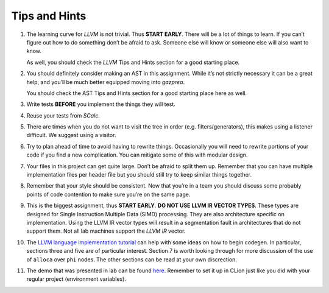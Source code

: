 Tips and Hints
==============

#. The learning curve for *LLVM* is not trivial. Thus **START EARLY**.
   There will be a lot of things to learn. If you can’t figure out how
   to do something don’t be afraid to ask. Someone else will know or
   someone else will also want to know.

   As well, you should check the *LLVM* Tips and Hints section for a
   good starting place.

#. You should definitely consider making an AST in this assignment.
   While it’s not strictly necessary it can be a great help, and you’ll
   be much better equipped moving into *gazprea*.

   You should check the AST Tips and Hints section for a good starting
   place here as well.

#. Write tests **BEFORE** you implement the things they will test.

#. Reuse your tests from *SCalc*.

#. There are times when you do not want to visit the tree in order (e.g.
   filters/generators), this makes using a listener difficult. We
   suggest using a visitor.

#. Try to plan ahead of time to avoid having to rewrite things.
   Occasionally you will need to rewrite portions of your code if you
   find a new complication. You can mitigate some of this with modular
   design.

#. Your files in this project can get quite large. Don’t be afraid to
   split them up. Remember that you can have multiple implementation
   files per header file but you should still try to keep similar things
   together.

#. Remember that your style should be consistent. Now that you’re in a
   team you should discuss some probably points of code contention to
   make sure you’re on the same page.

#. This is the biggest assignment, thus **START EARLY**. **DO NOT USE
   LLVM IR VECTOR TYPES**. These types are designed for Single
   Instruction Multiple Data (SIMD) processing. They are also
   architecture specific on implementation. Using the LLVM IR vector
   types will result in a segmentation fault in architectures that do
   not support them. Not all lab machines support the *LLVM IR* vector.

#. The `LLVM language implementation
   tutorial <http://releases.llvm.org/6.0.1/docs/tutorial/index.html>`__
   can help with some ideas on how to begin codegen. In particular,
   sections three and five are of particular interest. Section 7 is
   worth looking through for more discussion of the use of ``alloca``
   over ``phi`` nodes. The other sections can be read at your own
   discrection.

#. The demo that was presented in lab can be found
   `here <../_static/labdemo.tar.gz>`__.
   Remember to set it up in CLion just like you did with your regular
   project (environment variables).

